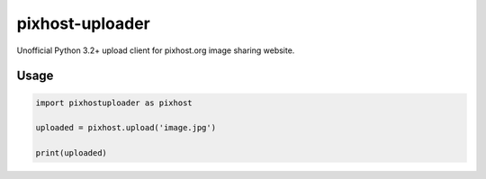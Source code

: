pixhost-uploader
================

Unofficial Python 3.2+ upload client for pixhost.org image sharing
website.

Usage
-----

.. code::

    import pixhostuploader as pixhost

    uploaded = pixhost.upload('image.jpg')

    print(uploaded)

